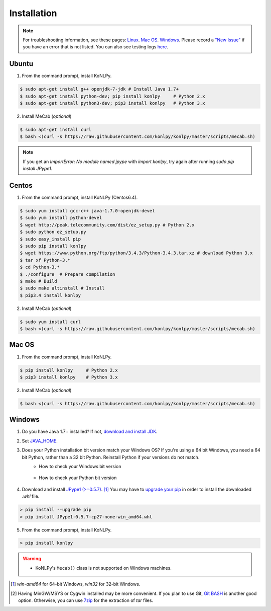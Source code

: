 Installation
============

.. note::

    For troubleshooting information, see these pages:
    `Linux <https://github.com/konlpy/konlpy/issues?q=label%3Alinux>`_.
    `Mac OS <https://github.com/konlpy/konlpy/issues?q=label%3A"mac+os">`_.
    `Windows <https://github.com/konlpy/konlpy/issues?q=label%3Awindows>`_.
    Please record a `"New Issue" <https://github.com/konlpy/konlpy/issues/new>`_ if you have an error that is not listed.
    You can also see testing logs `here <https://docs.google.com/spreadsheets/d/1Ii_L9NF9gSLbsJOGqsf-zfqTtyhhthmJWNC2kgUDIsU/edit#gid=0>`_.

Ubuntu
------

1. From the command prompt, install KoNLPy.

.. sourcecode:: bash

    $ sudo apt-get install g++ openjdk-7-jdk # Install Java 1.7+
    $ sudo apt-get install python-dev; pip install konlpy     # Python 2.x
    $ sudo apt-get install python3-dev; pip3 install konlpy   # Python 3.x

2. Install MeCab (*optional*)

.. sourcecode:: bash

    $ sudo apt-get install curl
    $ bash <(curl -s https://raw.githubusercontent.com/konlpy/konlpy/master/scripts/mecab.sh)

.. note::

    If you get an `ImportError: No module named jpype` with `import konlpy`, try again after running `sudo pip install JPype1`.

Centos
------

1. From the command prompt, install KoNLPy (Centos6.4).

.. sourcecode:: bash

    $ sudo yum install gcc-c++ java-1.7.0-openjdk-devel
    $ sudo yum install python-devel
    $ wget http://peak.telecommunity.com/dist/ez_setup.py # Python 2.x
    $ sudo python ez_setup.py
    $ sudo easy_install pip
    $ sudo pip install konlpy
    $ wget https://www.python.org/ftp/python/3.4.3/Python-3.4.3.tar.xz # download Python 3.x
    $ tar xf Python-3.* 
    $ cd Python-3.*
    $ ./configure  # Prepare compilation
    $ make # Build
    $ sudo make altinstall # Install
    $ pip3.4 install konlpy

2. Install MeCab (*optional*)

.. sourcecode:: bash

    $ sudo yum install curl
    $ bash <(curl -s https://raw.githubusercontent.com/konlpy/konlpy/master/scripts/mecab.sh)

Mac OS
------

1. From the command prompt, install KoNLPy.

.. sourcecode:: bash

   $ pip install konlpy     # Python 2.x
   $ pip3 install konlpy    # Python 3.x

2. Install MeCab (*optional*)

.. sourcecode:: bash

    $ bash <(curl -s https://raw.githubusercontent.com/konlpy/konlpy/master/scripts/mecab.sh)

Windows
-------

1. Do you have Java 1.7+ installed? If not, `download and install JDK <http://www.oracle.com/technetwork/java/javase/downloads/index.html>`_.
2. Set `JAVA_HOME <http://docs.oracle.com/cd/E19182-01/820-7851/inst_cli_jdk_javahome_t/index.html>`_.
3. Does your Python installation bit version match your Windows OS? If you're using a 64 bit Windows, you need a 64 bit Python, rather than a 32 bit Python. Reinstall Python if your versions do not match.
    - How to check your Windows bit version

        .. image:: images/windows-bits.png
            :width: 600px

    - How to check your Python bit version

        .. image:: images/python-bits.png
            :width: 400px

4. Download and install `JPype1 (>=0.5.7) <http://www.lfd.uci.edu/~gohlke/pythonlibs/#jpype>`_. [#]_ You may have to `upgrade your pip <https://pip.pypa.io/en/stable/installing.html#upgrade-pip>`_ in order to install the downloaded `.whl` file.

.. sourcecode:: guess

    > pip install --upgrade pip
    > pip install JPype1-0.5.7-cp27-none-win_amd64.whl

5. From the command prompt, install KoNLPy.

.. sourcecode:: guess

    > pip install konlpy

.. warning::

    - KoNLPy's ``Mecab()`` class is not supported on Windows machines.

.. [#] `win-amd64` for 64-bit Windows, `win32` for 32-bit Windows.
.. [#] Having MinGW/MSYS or Cygwin installed may be more convenient. If you plan to use Git, `Git BASH <https://msysgit.github.io/>`_ is another good option. Otherwise, you can use `7zip <http://7-zip.org>`_ for the extraction of `tar` files.
